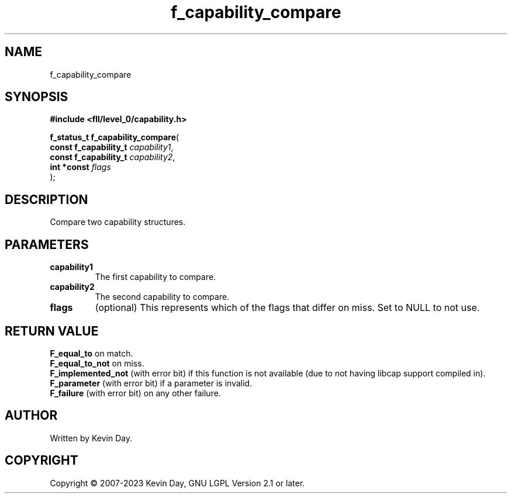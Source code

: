 .TH f_capability_compare "3" "July 2023" "FLL - Featureless Linux Library 0.6.8" "Library Functions"
.SH "NAME"
f_capability_compare
.SH SYNOPSIS
.nf
.B #include <fll/level_0/capability.h>
.sp
\fBf_status_t f_capability_compare\fP(
    \fBconst f_capability_t \fP\fIcapability1\fP,
    \fBconst f_capability_t \fP\fIcapability2\fP,
    \fBint *const           \fP\fIflags\fP
);
.fi
.SH DESCRIPTION
.PP
Compare two capability structures.
.SH PARAMETERS
.TP
.B capability1
The first capability to compare.

.TP
.B capability2
The second capability to compare.

.TP
.B flags
(optional) This represents which of the flags that differ on miss. Set to NULL to not use.

.SH RETURN VALUE
.PP
\fBF_equal_to\fP on match.
.br
\fBF_equal_to_not\fP on miss.
.br
\fBF_implemented_not\fP (with error bit) if this function is not available (due to not having libcap support compiled in).
.br
\fBF_parameter\fP (with error bit) if a parameter is invalid.
.br
\fBF_failure\fP (with error bit) on any other failure.
.SH AUTHOR
Written by Kevin Day.
.SH COPYRIGHT
.PP
Copyright \(co 2007-2023 Kevin Day, GNU LGPL Version 2.1 or later.
